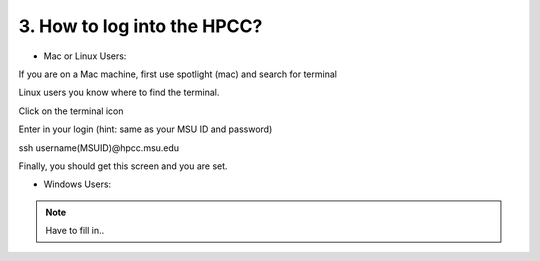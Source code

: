 3. How to log into the HPCC?
==========================

- Mac or Linux Users:

If you are on a Mac machine, first use spotlight (mac) and search for terminal

Linux users you know where to find the terminal. 

.. image:: /images/hpcc_login/image_1.png

Click on the terminal icon

.. image:: /images/hpcc_login/image_2.png

Enter in your login (hint: same as your MSU ID and password)

ssh username(MSUID)@hpcc.msu.edu

.. image:: /images/hpcc_login/image_3.png

Finally, you should get this screen and you are set. 

.. image:: /images/hpcc_login/image_4.png


-	Windows Users:

.. note:: Have to fill in..